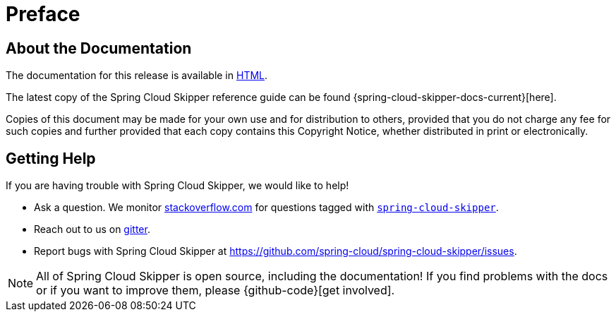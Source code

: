 [[preface]]
= Preface

[[skipper-documentation-about]]
== About the Documentation

The documentation for this release is available in http://docs.spring.io/spring-cloud-skipper/docs/{project-version}/reference/htmlsingle[HTML].

The latest copy of the Spring Cloud Skipper reference guide can be found {spring-cloud-skipper-docs-current}[here].

Copies of this document may be made for your own use and for
distribution to others, provided that you do not charge any fee for such copies and
further provided that each copy contains this Copyright Notice, whether distributed in
print or electronically.

[[skipper-documentation-getting-help]]
== Getting Help
If you are having trouble with Spring Cloud Skipper, we would like to help!

* Ask a question. We monitor http://stackoverflow.com[stackoverflow.com] for questions
  tagged with http://stackoverflow.com/tags/spring-cloud-skipper[`spring-cloud-skipper`].
* Reach out to us on https://gitter.im/spring-cloud/spring-cloud-skipper[gitter].
* Report bugs with Spring Cloud Skipper at https://github.com/spring-cloud/spring-cloud-skipper/issues.

NOTE: All of Spring Cloud Skipper is open source, including the documentation! If you find problems
with the docs or if you want to improve them, please {github-code}[get involved].
